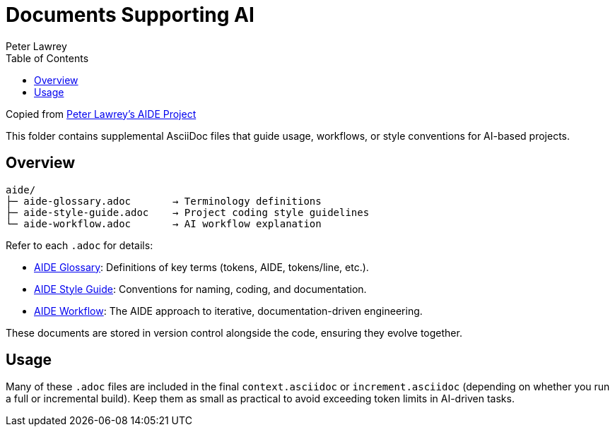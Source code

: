 = Documents Supporting AI
:doctype: index
:author: Peter Lawrey
:lang: en-GB
:toc:

Copied from https://github.com/peter-lawrey/aide[Peter Lawrey's AIDE Project]

This folder contains supplemental AsciiDoc files that guide usage, workflows, or style conventions for AI-based projects.

== Overview

----
aide/
├─ aide-glossary.adoc       → Terminology definitions
├─ aide-style-guide.adoc    → Project coding style guidelines
└─ aide-workflow.adoc       → AI workflow explanation
----

Refer to each `.adoc` for details:

* xref:aide-glossary.adoc[AIDE Glossary]: Definitions of key terms (tokens, AIDE, tokens/line, etc.).
* xref:aide-style-guide.adoc[AIDE Style Guide]: Conventions for naming, coding, and documentation.
* xref:aide-workflow.adoc[AIDE Workflow]: The AIDE approach to iterative, documentation-driven engineering.

These documents are stored in version control alongside the code, ensuring they evolve together.

== Usage

Many of these `.adoc` files are included in the final `context.asciidoc` or `increment.asciidoc` (depending on whether you run a full or incremental build). Keep them as small as practical to avoid exceeding token limits in AI-driven tasks.

